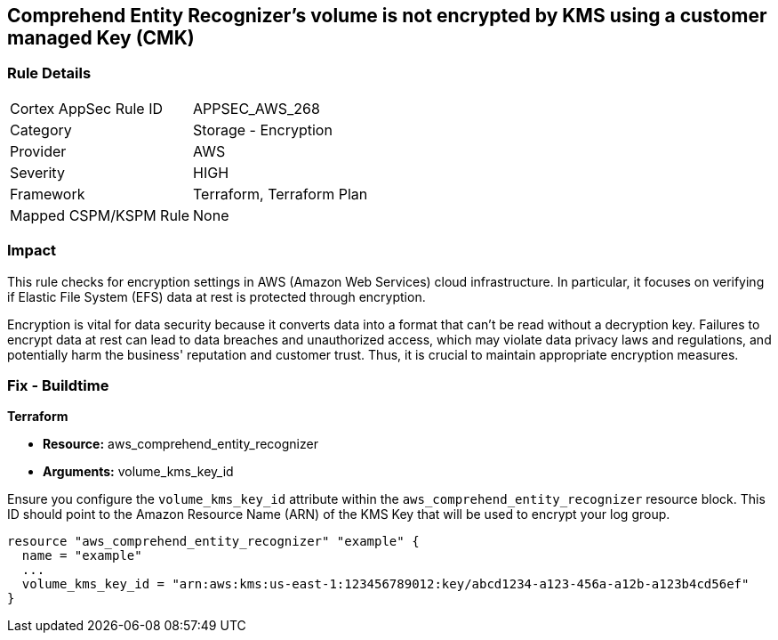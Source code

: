 
== Comprehend Entity Recognizer's volume is not encrypted by KMS using a customer managed Key (CMK)

=== Rule Details

[cols="1,2"]
|===
|Cortex AppSec Rule ID |APPSEC_AWS_268
|Category |Storage - Encryption
|Provider |AWS
|Severity |HIGH
|Framework |Terraform, Terraform Plan
|Mapped CSPM/KSPM Rule |None
|===


=== Impact
This rule checks for encryption settings in AWS (Amazon Web Services) cloud infrastructure. In particular, it focuses on verifying if Elastic File System (EFS) data at rest is protected through encryption. 

Encryption is vital for data security because it converts data into a format that can't be read without a decryption key. Failures to encrypt data at rest can lead to data breaches and unauthorized access, which may violate data privacy laws and regulations, and potentially harm the business' reputation and customer trust. Thus, it is crucial to maintain appropriate encryption measures.

=== Fix - Buildtime

*Terraform*

* *Resource:* aws_comprehend_entity_recognizer
* *Arguments:* volume_kms_key_id

Ensure you configure the `volume_kms_key_id` attribute within the `aws_comprehend_entity_recognizer` resource block. This ID should point to the Amazon Resource Name (ARN) of the KMS Key that will be used to encrypt your log group.

[source,go]
----
resource "aws_comprehend_entity_recognizer" "example" {
  name = "example"
  ...
  volume_kms_key_id = "arn:aws:kms:us-east-1:123456789012:key/abcd1234-a123-456a-a12b-a123b4cd56ef"
}
----

